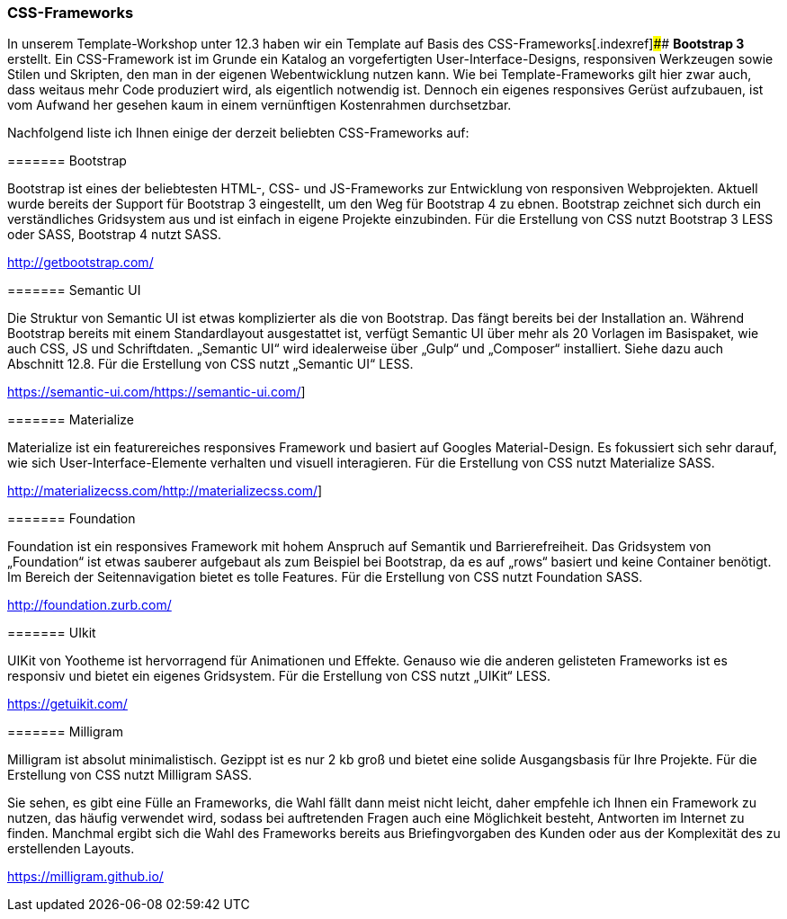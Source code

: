 === CSS-Frameworks

In unserem Template-Workshop unter 12.3 haben wir ein Template auf Basis
des CSS-Frameworks[.indexref]#### *Bootstrap 3* erstellt. Ein
CSS-Framework ist im Grunde ein Katalog an vorgefertigten
User-Interface-Designs, responsiven Werkzeugen sowie Stilen und
Skripten, den man in der eigenen Webentwicklung nutzen kann. Wie bei
Template-Frameworks gilt hier zwar auch, dass weitaus mehr Code
produziert wird, als eigentlich notwendig ist. Dennoch ein eigenes
responsives Gerüst aufzubauen, ist vom Aufwand her gesehen kaum in einem
vernünftigen Kostenrahmen durchsetzbar.

Nachfolgend liste ich Ihnen einige der derzeit beliebten CSS-Frameworks
auf:

======= Bootstrap

Bootstrap ist eines der beliebtesten HTML-, CSS- und JS-Frameworks zur
Entwicklung von responsiven Webprojekten. Aktuell wurde bereits der
Support für Bootstrap 3 eingestellt, um den Weg für Bootstrap 4 zu
ebnen. Bootstrap zeichnet sich durch ein verständliches Gridsystem aus
und ist einfach in eigene Projekte einzubinden. Für die Erstellung von
CSS nutzt Bootstrap 3 LESS oder SASS, Bootstrap 4 nutzt SASS.

http://getbootstrap.com/

======= Semantic UI

Die Struktur von Semantic UI ist etwas komplizierter als die von
Bootstrap. Das fängt bereits bei der Installation an. Während Bootstrap
bereits mit einem Standardlayout ausgestattet ist, verfügt Semantic UI
über mehr als 20 Vorlagen im Basispaket, wie auch CSS, JS und
Schriftdaten. „Semantic UI“ wird idealerweise über „Gulp“ und „Composer“
installiert. Siehe dazu auch Abschnitt 12.8. Für die Erstellung von CSS
nutzt „Semantic UI“ LESS.

https://semantic-ui.com/[[.underline]#https://semantic-ui.com/#]

======= Materialize

Materialize ist ein featurereiches responsives Framework und basiert auf
Googles Material-Design. Es fokussiert sich sehr darauf, wie sich
User-Interface-Elemente verhalten und visuell interagieren. Für die
Erstellung von CSS nutzt Materialize SASS.

http://materializecss.com/[[.underline]#http://materializecss.com/#]

======= Foundation

Foundation ist ein responsives Framework mit hohem Anspruch auf Semantik
und Barrierefreiheit. Das Gridsystem von „Foundation“ ist etwas sauberer
aufgebaut als zum Beispiel bei Bootstrap, da es auf „rows“ basiert und
keine Container benötigt. Im Bereich der Seitennavigation bietet es
tolle Features. Für die Erstellung von CSS nutzt Foundation SASS.

http://foundation.zurb.com/

======= UIkit

UIKit von Yootheme ist hervorragend für Animationen und Effekte. Genauso
wie die anderen gelisteten Frameworks ist es responsiv und bietet ein
eigenes Gridsystem. Für die Erstellung von CSS nutzt „UIKit“ LESS.

[.underline]#https://getuikit.com/#

======= Milligram

Milligram ist absolut minimalistisch. Gezippt ist es nur 2 kb groß und
bietet eine solide Ausgangsbasis für Ihre Projekte. Für die Erstellung
von CSS nutzt Milligram SASS.

Sie sehen, es gibt eine Fülle an Frameworks, die Wahl fällt dann meist
nicht leicht, daher empfehle ich Ihnen ein Framework zu nutzen, das
häufig verwendet wird, sodass bei auftretenden Fragen auch eine
Möglichkeit besteht, Antworten im Internet zu finden. Manchmal ergibt
sich die Wahl des Frameworks bereits aus Briefingvorgaben des Kunden
oder aus der Komplexität des zu erstellenden Layouts.

https://milligram.github.io/
